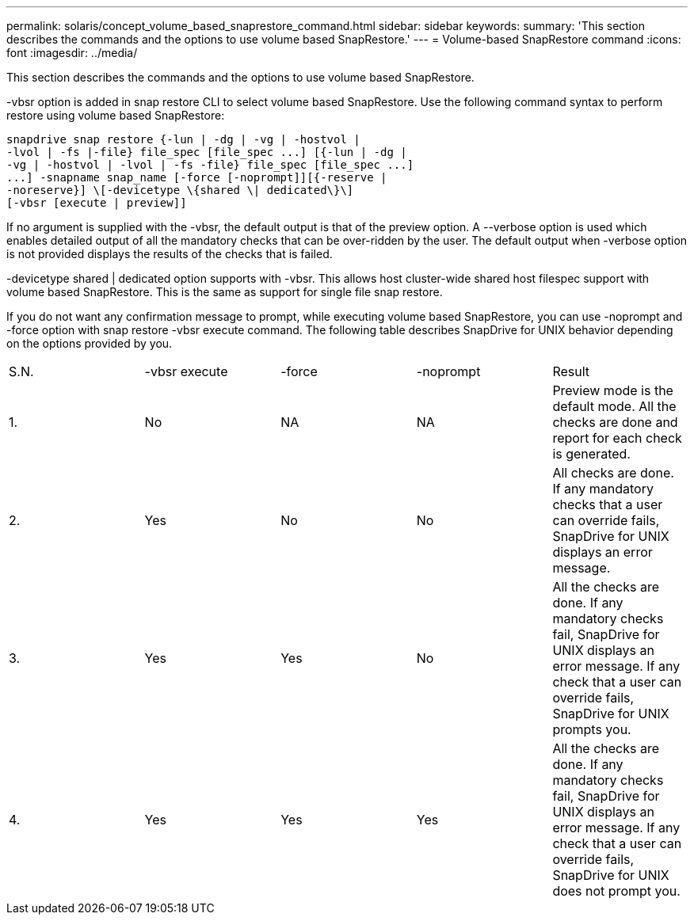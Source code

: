 ---
permalink: solaris/concept_volume_based_snaprestore_command.html
sidebar: sidebar
keywords: 
summary: 'This section describes the commands and the options to use volume based SnapRestore.'
---
= Volume-based SnapRestore command
:icons: font
:imagesdir: ../media/

[.lead]
This section describes the commands and the options to use volume based SnapRestore.

-vbsr option is added in snap restore CLI to select volume based SnapRestore. Use the following command syntax to perform restore using volume based SnapRestore:

----
snapdrive snap restore {-lun | -dg | -vg | -hostvol |
-lvol | -fs |-file} file_spec [file_spec ...] [{-lun | -dg |
-vg | -hostvol | -lvol | -fs -file} file_spec [file_spec ...]
...] -snapname snap_name [-force [-noprompt]][{-reserve |
-noreserve}] \[-devicetype \{shared \| dedicated\}\]
[-vbsr [execute | preview]]
----

If no argument is supplied with the -vbsr, the default output is that of the preview option. A --verbose option is used which enables detailed output of all the mandatory checks that can be over-ridden by the user. The default output when -verbose option is not provided displays the results of the checks that is failed.

-devicetype shared | dedicated option supports with -vbsr. This allows host cluster-wide shared host filespec support with volume based SnapRestore. This is the same as support for single file snap restore.

If you do not want any confirmation message to prompt, while executing volume based SnapRestore, you can use -noprompt and -force option with snap restore -vbsr execute command. The following table describes SnapDrive for UNIX behavior depending on the options provided by you.

|===
| S.N.| -vbsr execute| -force| -noprompt| Result
a|
1.
a|
No
a|
NA
a|
NA
a|
Preview mode is the default mode. All the checks are done and report for each check is generated.
a|
2.
a|
Yes
a|
No
a|
No
a|
All checks are done. If any mandatory checks that a user can override fails, SnapDrive for UNIX displays an error message.
a|
3.
a|
Yes
a|
Yes
a|
No
a|
All the checks are done. If any mandatory checks fail, SnapDrive for UNIX displays an error message. If any check that a user can override fails, SnapDrive for UNIX prompts you.
a|
4.
a|
Yes
a|
Yes
a|
Yes
a|
All the checks are done. If any mandatory checks fail, SnapDrive for UNIX displays an error message. If any check that a user can override fails, SnapDrive for UNIX does not prompt you.
|===

